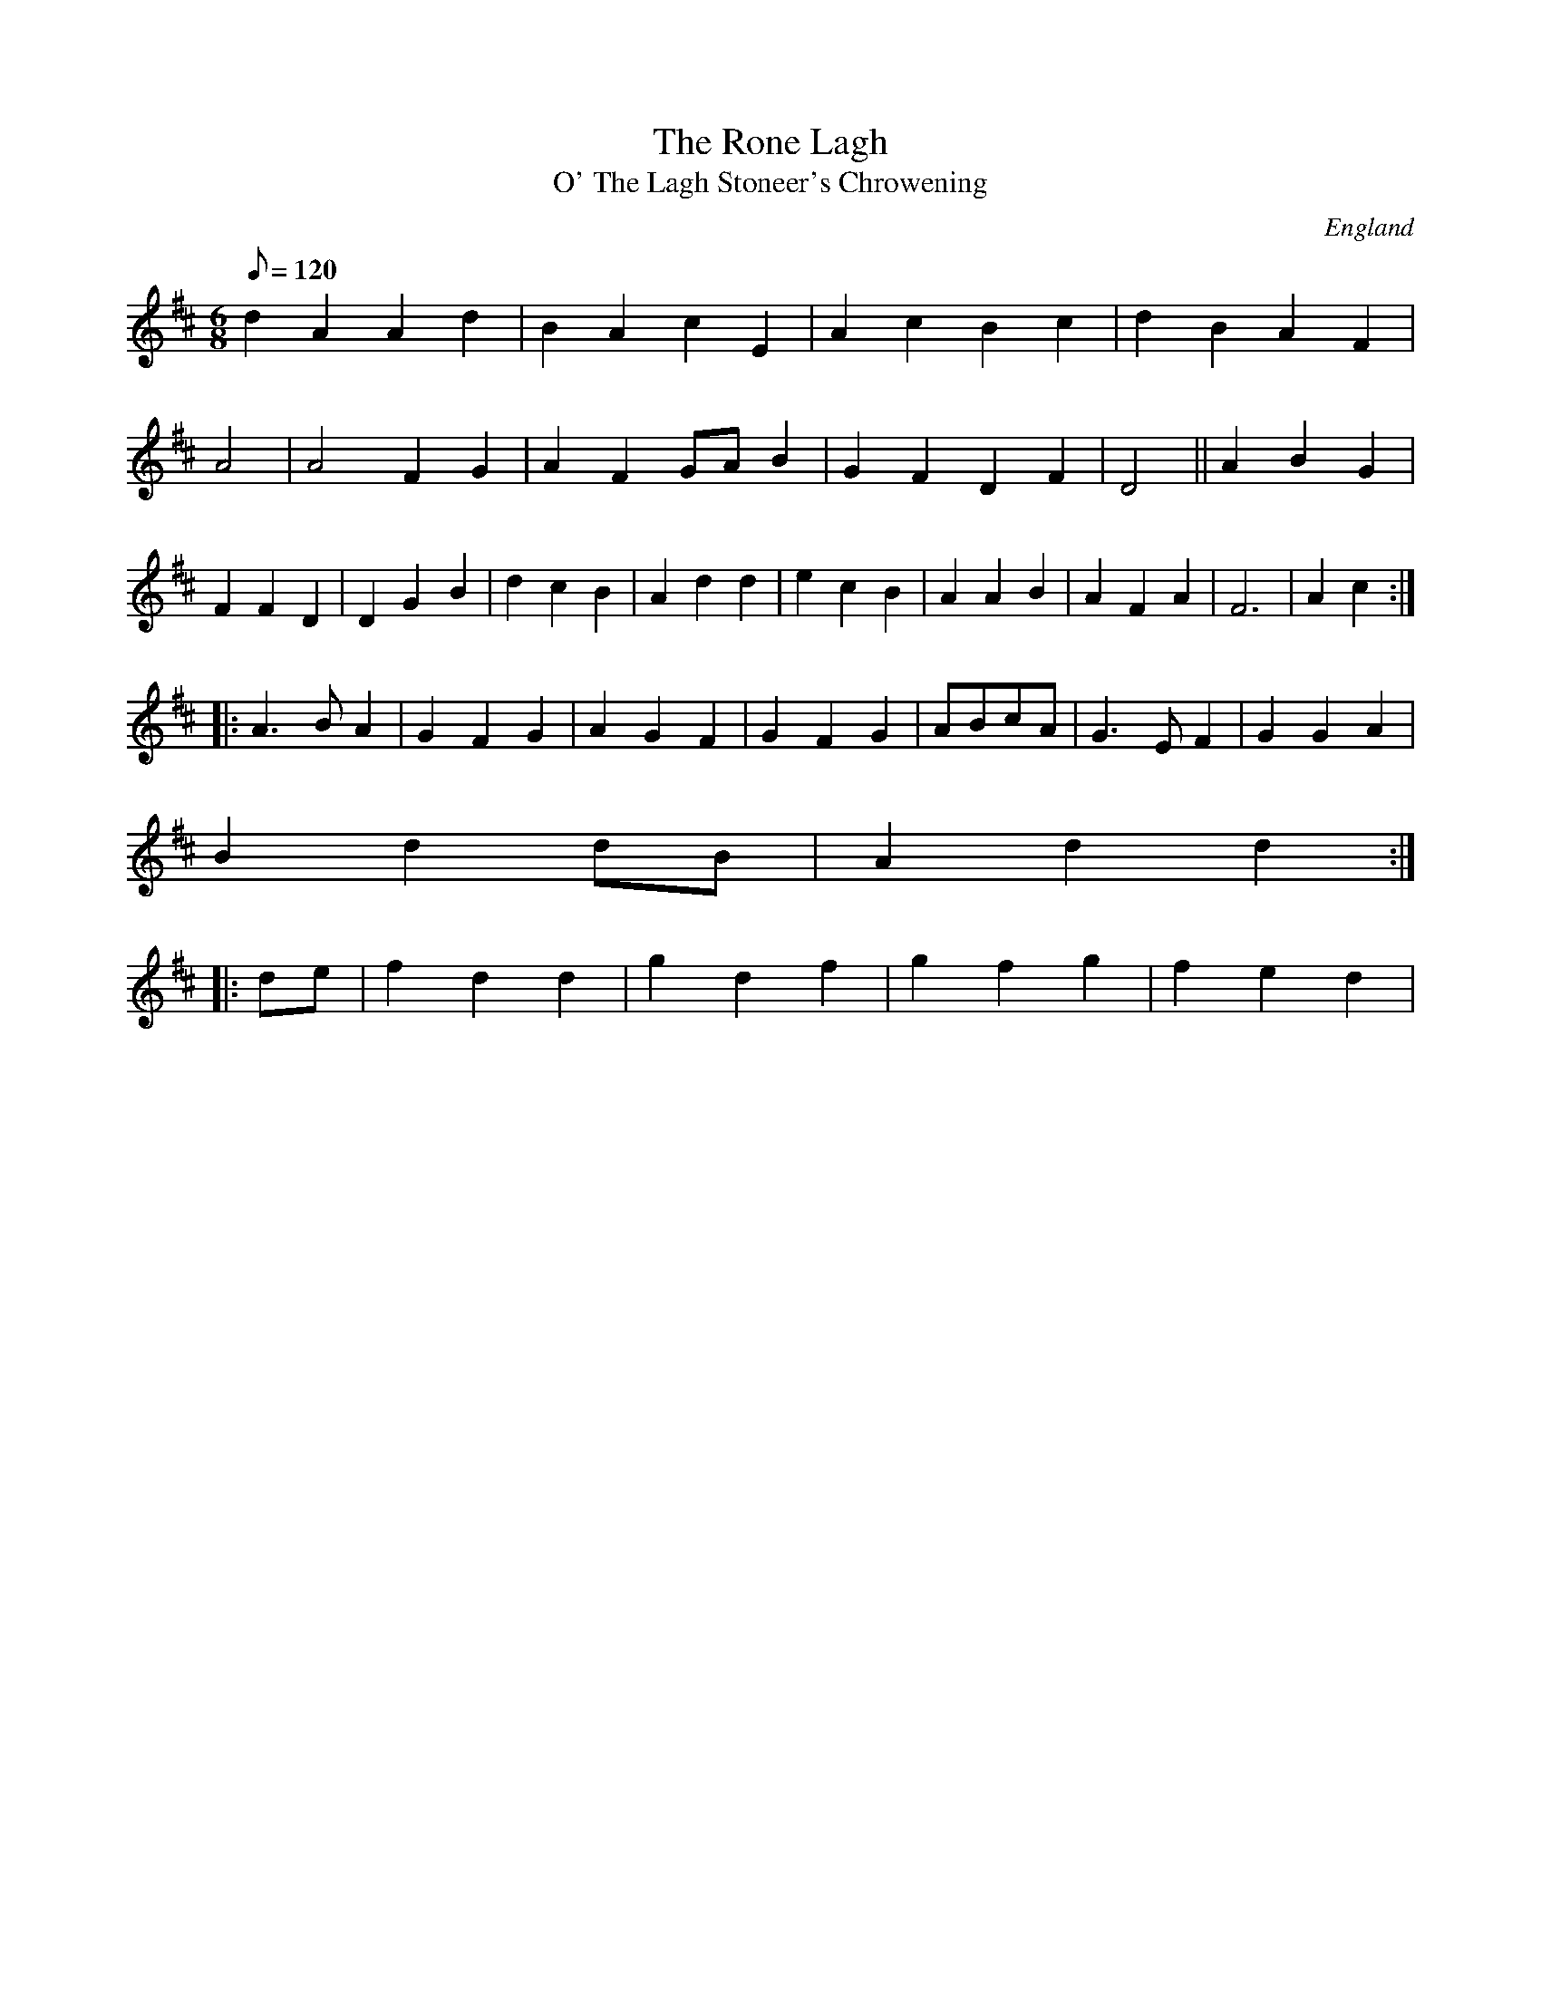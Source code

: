 X:12760
T:Rone Lagh, The
M:4/4
L:1/8
Q:120
S:Wm.Titonsad,Folp://panis,~1799
R:Reel
O:England
A:Northamptonshire
N:
Z:P Headford.
S:J.cos. BC.HSJ.1095
T:O' The Lagh Stoneer's Chrowening
M:6/8
L:1/8
S:Weltong Tear ard Helpel
H:1823
Z:vmp.Chris Partington
K:D
d2A2 A2d2|B2A2c2E2|A2c2 B2c2|d2B2A2F2|A4|A4F2G2|A2F2 GAB2|G2F2D2F2|D4||A2B2G2|F2F2D2|D2G2-B2|d2c2B2|A2d2d2|e2c2B2|A2A2B2|A2F2A2| F6|A2c2:|!
|:A3BA2|G2F2G2|A2G2F2|G2F2G2|ABcA|G3EF2|G2G2A2|!
B2d2 dB|A2d2d2:|!
|:de|f2d2d2|g2d2 f2|g2f2 g2|f2e2d2|1